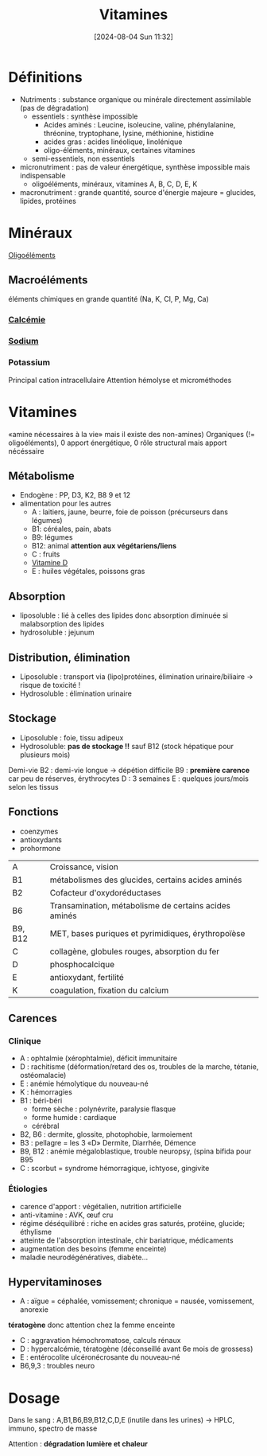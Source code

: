 #+title:      Vitamines
#+date:       [2024-08-04 Sun 11:32]
#+filetags:   :biochimie:nutrition:
#+identifier: 20240804T113219

* Définitions
- Nutriments : substance organique ou minérale directement assimilable (pas de dégradation)
  - essentiels : synthèse impossible
    - Acides aminés : Leucine, isoleucine, valine, phénylalanine, thréonine, tryptophane, lysine, méthionine, histidine
    - acides gras : acides linéolique, linolénique
    - oligo-éléments, minéraux, certaines vitamines
  - semi-essentiels, non essentiels
- micronutriment : pas de valeur énergétique, synthèse impossible mais indispensable
  - oligoéléments, minéraux, vitamines A, B, C, D, E, K
- macronutriment : grande quantité, source d'énergie majeure = glucides, lipides, protéines
* Minéraux
[[denote:20240804T120546][Oligoéléments]]
** Macroéléments
éléments chimiques en grande quantité (Na, K, Cl, P, Mg, Ca)
*** [[denote:20240721T151506][Calcémie]]
*** [[denote:20240804T124652][Sodium]]
*** Potassium
Principal cation intracellulaire
Attention hémolyse et microméthodes
* Vitamines
«amine nécessaires à la vie» mais il existe des non-amines)
Organiques (!= oligoéléments), 0 apport énergétique, 0 rôle structural mais apport nécéssaire
** Métabolisme
- Endogène : PP, D3, K2, B8 9 et 12
- alimentation pour les autres
  - A : laitiers, jaune, beurre, foie de poisson (précurseurs dans légumes)
  - B1: céréales, pain, abats
  - B9: légumes
  - B12: animal *attention aux végétariens/liens*
  - C : fruits
  - [[denote:20240730T211303][Vitamine D]]
  - E : huiles végétales, poissons gras
** Absorption
- liposoluble : lié à celles des lipides donc absorption diminuée si malabsorption des lipides
- hydrosoluble : jejunum
** Distribution, élimination
- Liposoluble : transport via (lipo)protéines, élimination urinaire/biliaire -> risque de toxicité !
- Hydrosoluble : élimination urinaire
** Stockage
- Liposoluble : foie, tissu adipeux
- Hydrosoluble: *pas de stockage !!* sauf B12 (stock hépatique pour plusieurs mois)

Demi-vie
B2 : demi-vie longue -> dépétion difficile
B9 : *première carence* car peu de réserves, érythrocytes
D : 3 semaines
E : quelques jours/mois selon les tissus
** Fonctions
- coenzymes
- antioxydants
- prohormone

| A       | Croissance, vision                                    |
| B1      | métabolismes des glucides, certains acides aminés     |
| B2      | Cofacteur d'oxydoréductases                           |
| B6      | Transamination, métabolisme de certains acides aminés |
| B9, B12 | MET, bases puriques et pyrimidiques, érythropoïèse    |
| C       | collagène, globules rouges, absorption du fer         |
| D       | phosphocalcique                                       |
| E       | antioxydant, fertilité                                |
| K       | coagulation, fixation du calcium                      |
** Carences
*** Clinique
- A : ophtalmie (xérophtalmie), déficit immunitaire
- D : rachitisme (déformation/retard des os, troubles de la marche, tétanie, ostéomalacie)
- E : anémie hémolytique du nouveau-né
- K : hémorragies
- B1 : béri-béri
  - forme sèche : polynévrite, paralysie flasque
  - forme humide : cardiaque
  - cérébral
- B2, B6 : dermite, glossite, photophobie, larmoiement
- B3 : pellagre = les 3 «D» Dermite, Diarrhée, Démence
- B9, B12 : anémie mégaloblastique, trouble neuropsy, (spina bifida pour B95
- C : scorbut = syndrome hémorragique, ichtyose, gingivite
*** Étiologies
- carence d'apport : végétalien, nutrition artificielle
- anti-vitamine : AVK, œuf cru
- régime déséquilibré : riche en acides gras saturés, protéine, glucide; éthylisme
- atteinte de l'absorption intestinale, chir bariatrique, médicaments
- augmentation des besoins (femme enceinte)
- maladie neurodégénératives, diabète...
** Hypervitaminoses
- A : aïgue = céphalée, vomissement; chronique = nausée, vomissement, anorexie
*tératogène* donc attention chez la femme enceinte
- C : aggravation hémochromatose, calculs rénaux
- D : hypercalcémie, tératogène (déconseillé avant 6e mois de grossess)
- E : entérocolite ulcéronécrosante du nouveau-né
- B6,9,3 : troubles neuro
* Dosage
Dans le sang : A,B1,B6,B9,B12,C,D,E (inutile dans les urines)
-> HPLC, immuno, spectro de masse

Attention : *dégradation lumière et chaleur*
